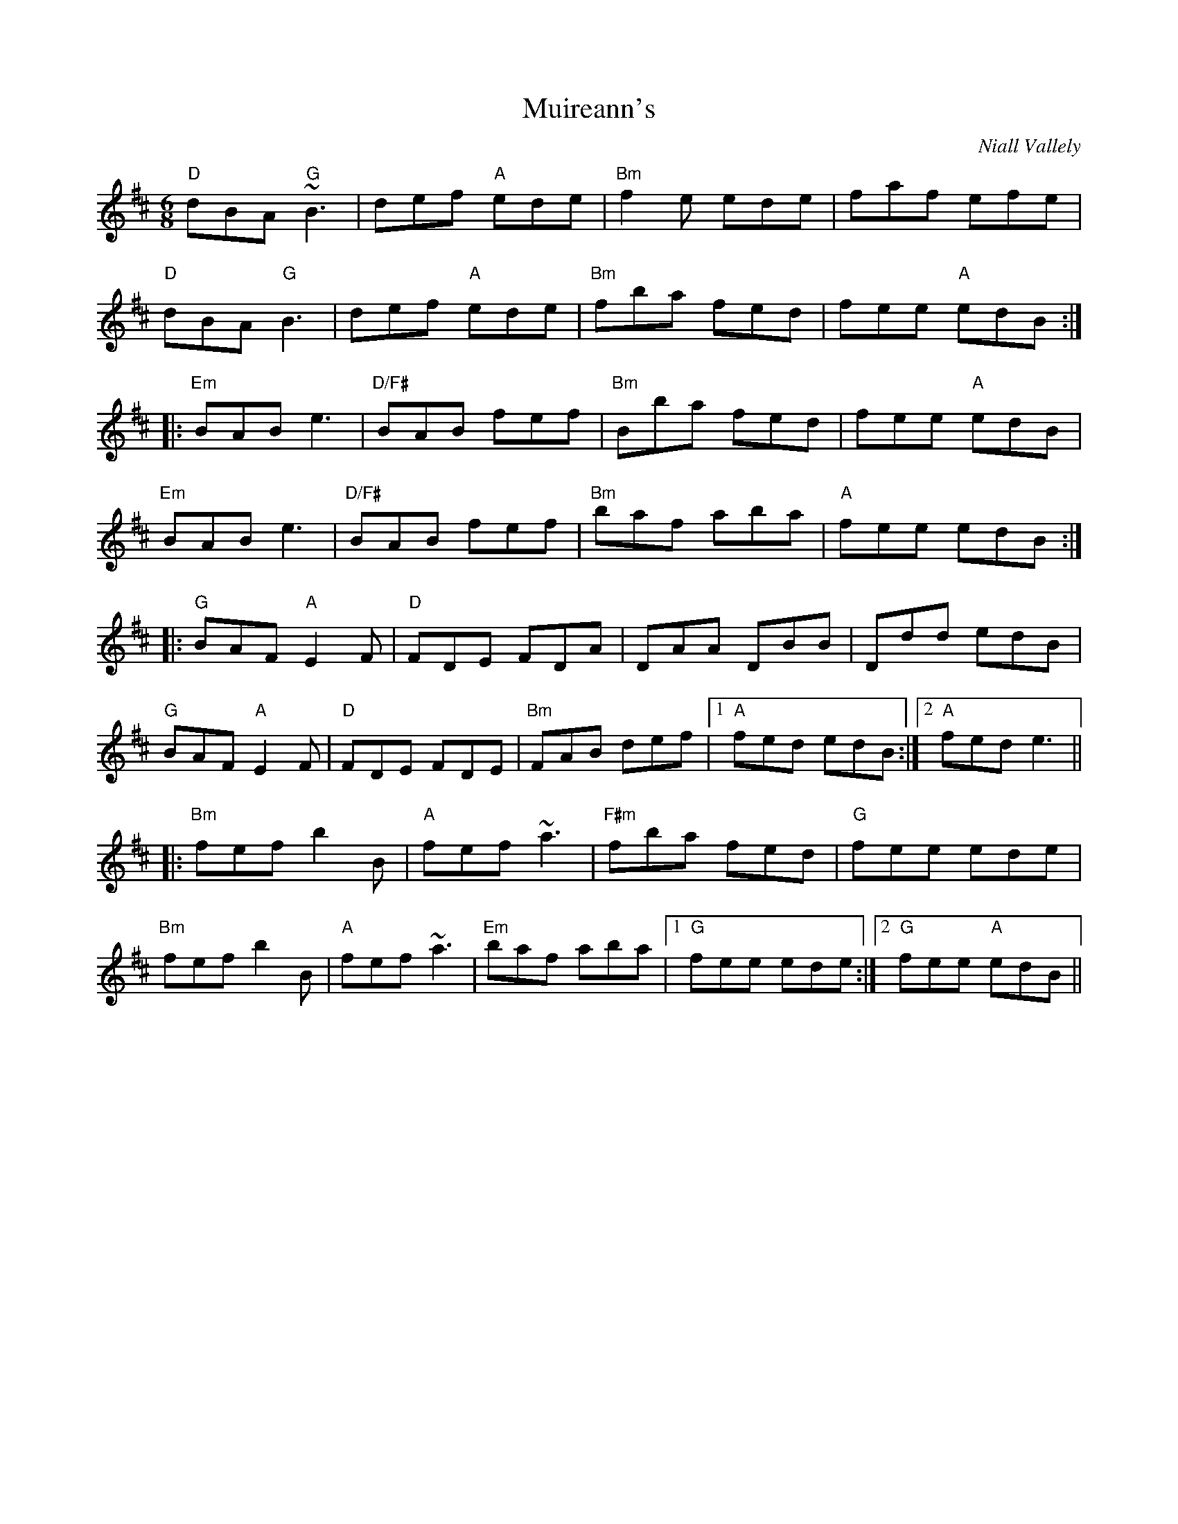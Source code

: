 X: 0
T: Muireann's
C: Niall Vallely
R: jig
M: 6/8
L: 1/8
K: Bmin
"D"dBA "G"~B3|def "A"ede|"Bm"f2e ede|faf efe|
"D"dBA "G"B3|def "A"ede|"Bm"fba fed|fee "A"edB:|
|:"Em"BAB e3|"D/F#"BAB fef|"Bm"Bba fed|fee "A"edB|
"Em"BAB e3|"D/F#"BAB fef|"Bm"baf aba|"A"fee edB:|
|:"G"BAF "A"E2F|"D"FDE FDA|DAA DBB|Ddd edB|
"G"BAF "A"E2F|"D"FDE FDE|"Bm"FAB def|1 "A"fed edB:|2 "A"fed e3||
|:"Bm"fef b2B|"A"fef ~a3|"F#m"fba fed|"G"fee ede|
"Bm"fef b2B|"A"fef ~a3|"Em"baf aba|1 "G"fee ede:|2 "G"fee "A"edB||